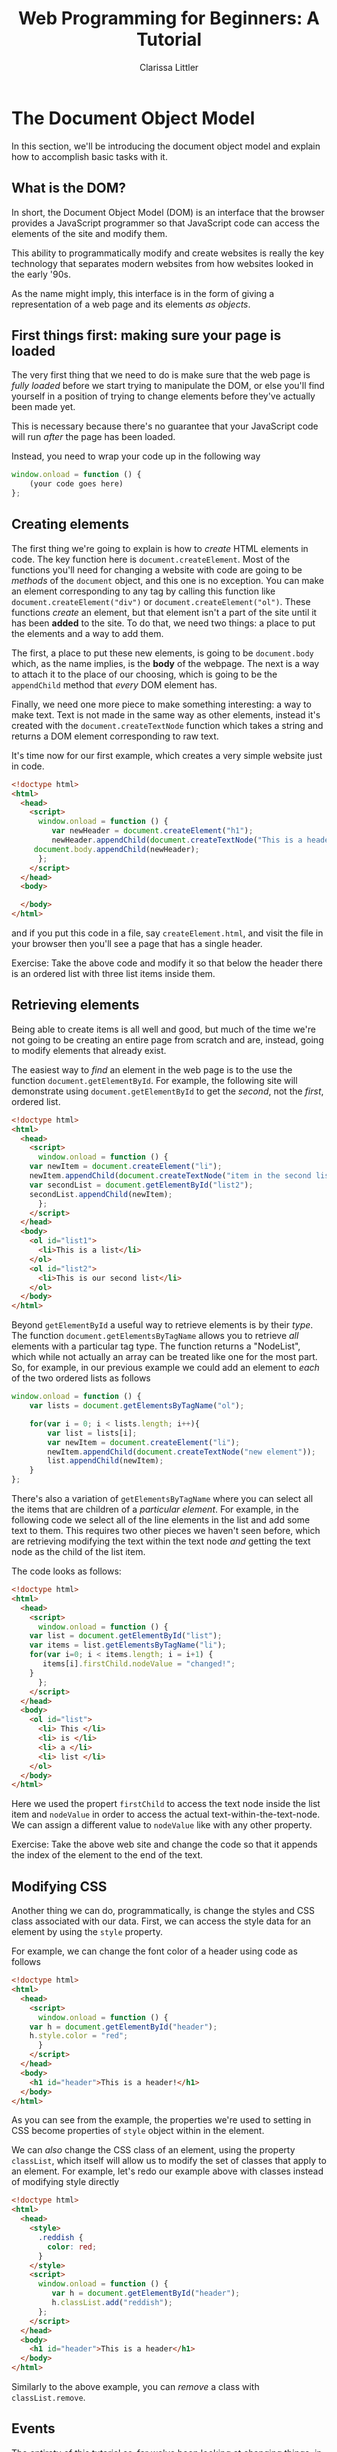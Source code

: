 #+TITLE: Web Programming for Beginners: A Tutorial
#+AUTHOR: Clarissa Littler
#+OPTIONS: toc:nil
#+LaTeX_HEADER: \usepackage{array,mathtools,amsmath}
#+LaTeX_HEADER: \usepackage{xcolor}
#+LaTeX_HEADER: \usepackage{color}
#+LaTeX_HEADER: \usepackage{framed}
#+LaTeX_HEADER: \usepackage{minted}
#+LaTeX_HEADER: \newcommand*{\carry}[1][1]{\overset{#1}}
#+LaTeX_HEADER: \newcolumntype{B}[1]{r*{#1}{@{\,}r}}
#+LaTeX_HEADER: \newcommand{\key}[1]{\textcolor{blue}{#1}}
#+LaTeX_HEADER: \definecolor{shadecolor}{gray}{0.8}
#+LaTeX_HEADER: \setlength{\parskip}{0.5em}

* The Document Object Model
  In this section, we'll be introducing the document object model and explain how to accomplish basic tasks with it.
** What is the DOM?
   In short, the Document Object Model (DOM) is an interface that the browser provides a JavaScript programmer so that JavaScript code can access the elements of the site and modify them.

   This ability to programmatically modify and create websites is really the key technology that separates modern websites from how websites looked in the early '90s.

   As the name might imply, this interface is in the form of giving a representation of a web page and its elements /as objects/.
** First things first: making sure your page is loaded
  The very first thing that we need to do is make sure that the web page is /fully loaded/ before we start trying to manipulate the DOM, or else you'll find yourself in a position of trying to change elements before they've actually been made yet. 
 
  This is necessary because there's no guarantee that your JavaScript code will run /after/ the page has been loaded.

  Instead, you need to wrap your code up in the following way

  #+BEGIN_SRC js :exports code
    window.onload = function () {
        (your code goes here) 
    };
  #+END_SRC
** Creating elements
   :PROPERTIES:
   :ORDERED:  t
   :END:

   The first thing we're going to explain is how to /create/ HTML elements in code. The key function here is =document.createElement=. Most of the functions you'll need for changing a website with code are going to be /methods/ of the =document= object, and this one is no exception. You can make an element corresponding to any tag by calling this function like =document.createElement("div")= or =document.createElement("ol")=. These functions /create/ an element, but that element isn't a part of the site until it has been *added* to the site. To do that, we need two things: a place to put the elements and a way to add them. 

   The first, a place to put these new elements, is going to be =document.body= which, as the name implies, is the *body* of the webpage. The next is a way to attach it to the place of our choosing, which is going to be the =appendChild= method that /every/ DOM element has.

   Finally, we need one more piece to make something interesting: a way to make text. Text is not made in the same way as other elements, instead it's created with the =document.createTextNode= function which takes a string and returns a DOM element corresponding to raw text.

   It's time now for our first example, which creates a very simple website just in code.

   #+BEGIN_SRC html :exports code :tangle createElement.html
     <!doctype html>
     <html>
       <head>
         <script>
           window.onload = function () {
              var newHeader = document.createElement("h1");
              newHeader.appendChild(document.createTextNode("This is a header!"));
	      document.body.appendChild(newHeader);
           };
         </script>
       </head>
       <body>

       </body>
     </html>
   #+END_SRC

and if you put this code in a file, say =createElement.html=, and visit the file in your browser then you'll see a page that has a single header.

#+LaTeX: \begin{framed}
Exercise: Take the above code and modify it so that below the header there is an ordered list with three list items inside them.
#+LaTeX: \end{framed}
** Retrieving elements
   Being able to create items is all well and good, but much of the time we're not going to be creating an entire page from scratch and are, instead, going to modify elements that already exist. 

   The easiest way to /find/ an element in the web page is to the use the function =document.getElementById=. For example, the following site will demonstrate using =document.getElementById= to get the /second/, not the /first/, ordered list.

#+BEGIN_SRC html :exports code :tangle getElement.html
  <!doctype html>
  <html>
    <head>
      <script>
        window.onload = function () {
	  var newItem = document.createElement("li");
	  newItem.appendChild(document.createTextNode("item in the second list"));
	  var secondList = document.getElementById("list2");
	  secondList.appendChild(newItem);
        };
      </script>
    </head>
    <body>
      <ol id="list1">
        <li>This is a list</li>
      </ol>
      <ol id="list2">
        <li>This is our second list</li>
      </ol>
    </body>
  </html>
#+END_SRC


Beyond =getElementById= a useful way to retrieve elements is by their /type/. The function =document.getElementsByTagName= allows you to retrieve /all/ elements with a particular tag type. The function returns a "NodeList", which while not actually an array can be treated like one for the most part. So, for example, in our previous example we could add an element to /each/ of the two ordered lists as follows

#+BEGIN_SRC html :exports none :tangle getElementsByTagName.html
  <!doctype html>
  <html>
    <head>
      <script src="getElementsByTagName.js"></script>
    </head>
    <body>
      <ol id="list1">
        <li>This is a list</li>
      </ol>
      <ol id="list2">
        <li>This is our second list</li>
      </ol>
    </body>
  </html>
#+END_SRC

#+BEGIN_SRC js :exports code :tangle getElementsByTagName.js
  window.onload = function () {
      var lists = document.getElementsByTagName("ol");
    
      for(var i = 0; i < lists.length; i++){
          var list = lists[i];
          var newItem = document.createElement("li");
          newItem.appendChild(document.createTextNode("new element"));
          list.appendChild(newItem);
      }
  };
#+END_SRC

There's also a variation of =getElementsByTagName= where you can select all the items that are children of a /particular element/. For example, in the following code we select all of the line elements in the list and add some text to them. This requires two other pieces we haven't seen before, which are retrieving modifying the text within the text node /and/ getting the text node as the child of the list item.

The code looks as follows:

#+BEGIN_SRC html :exports code :tangle listsExample.html
  <!doctype html>
  <html>
    <head>
      <script>
        window.onload = function () {
	  var list = document.getElementById("list");
	  var items = list.getElementsByTagName("li");
	  for(var i=0; i < items.length; i = i+1) {
	     items[i].firstChild.nodeValue = "changed!";
	  }
        };
      </script>
    </head>
    <body>
      <ol id="list">
        <li> This </li>
        <li> is </li>
        <li> a </li>
        <li> list </li>
      </ol>
    </body>
  </html>
#+END_SRC

Here we used the propert =firstChild= to access the text node inside the list item and =nodeValue= in order to access the actual text-within-the-text-node. We can assign a different value to =nodeValue= like with any other property.

#+LaTeX: \begin{framed}
Exercise: Take the above web site and change the code so that it appends the index of the element to the end of the text.
#+LaTeX: \end{framed}
** Modifying CSS
   Another thing we can do, programmatically, is change the styles and CSS class associated with our data. First, we can access the style data for an element by using the =style= property. 

   For example, we can change the font color of a header using code as follows

#+BEGIN_SRC html :exports code :tangle styleAccess.html
  <!doctype html>
  <html>
    <head>
      <script>
        window.onload = function () {
	  var h = document.getElementById("header");
	  h.style.color = "red";
        }
      </script>
    </head>
    <body>
      <h1 id="header">This is a header!</h1>
    </body>
  </html>
#+END_SRC


  As you can see from the example, the properties we're used to setting in CSS become properties of =style= object within in the element.

We can /also/ change the CSS class of an element, using the property =classList=, which itself will allow us to modify the set of classes that apply to an element. For example, let's redo our example above with classes instead of modifying style directly


#+BEGIN_SRC html :exports code :tangle classModify.html
  <!doctype html>
  <html>
    <head>
      <style>
        .reddish {
          color: red;
        }
      </style>
      <script>
        window.onload = function () {
           var h = document.getElementById("header");
           h.classList.add("reddish");
        };
      </script>
    </head>
    <body>
      <h1 id="header">This is a header</h1>
    </body>
  </html>
#+END_SRC


Similarly to the above example, you can /remove/ a class with =classList.remove=.

** Events
   The entirety of this tutorial so-far we've been looking at changing things, in some sense, before anything you really start using the page. There's been nothing /interactive/ yet. In order to add interactivety into our sites we need to learn about /events/ in JavaScript.

   Events are the connection between the user-interface and the code. Every time you click, type, or move your mouse the browser registers it as an /event/. Normally, nothing happens when these events fire, but you can add code that /listens/ for an event and then runs some function.

   Our first example will be the =mouseover= event. We're going to have a webpage with just a simple header that changes color when you mouse over it. To do this, we're going to /add/ an event listener to the header element for the =mouseover= event that will change the color to red and an event listener for the =mouseleave= event that will turn it back to black when you move the mouse away.


#+BEGIN_SRC html :exports code :tangle firstEvents.html
  <!doctype html>

  <html>
    <head>
      <script>
        window.onload = function () {
	   var h = document.getElementById("header");
	   
	   h.addEventListener("mouseover", function () {
	      this.style.color = "red";
	   });

	   h.addEventListener("mouseleave", function () {
	      this.style.color = "black";
	   });
        };
      </script>
    </head>
    <body>
      <h1 id="header">This is our header!</h1>
    </body>
  </html>
#+END_SRC


There are a number of other events in JavaScript. There's a general reference available through [[https://developer.mozilla.org/en-US/docs/Web/Events][Mozilla]], but it's not the most beginner friendly list of possible events. Most of the ones you'll need are things like, =mouseover=, =mouseleave=, =click= and their ilk. 

We'll look at one more quick example, this one that will create a collapsing list. We'll wrap our content in a =div= and attach the event handlers to the =div= so that the mouse events are tracked over the total size of the visible content.


#+BEGIN_SRC html :exports code :tangle collapseList.html
  <!doctype html>

  <html>
    <head>
      <script>
        window.onload = function () {
          var list = document.getElementById("list");
	  var div = document.getElementById("content");
	  div.addEventListener("mouseover", function () {
	      list.style.display = "block";
	  });
	  div.addEventListener("mouseleave", function () {
	      list.style.display = "none";
	  });
        };
      </script>
    </head>
    <body>
      <div id="content">
        <h3>Our list is below here</h3>
        <ol id="list">
	  <li>First item</li>
          <li>Second item</li>
          <li>Third item</li>
          <li>Fourth item</li>
        </ol>
      </div>
    </body>
  </html>
#+END_SRC

** Using inputs and buttons
   Our final section in this beginner's tutorial is how to use buttons and inputs in your interactive code. 

   First, buttons are rather simple: mostly you'll use them by attaching a =click= event to them and running code accordingly. Second, we'll be specifically considering text inputs but this holds true for all inputs: you use the =value= property to retrieve the data that's inside the input. For a simple text input, this means the string that's currently inside the input.

   To demonstrate all these pieces, we'll create a very very simplified to-do list page where you can add items to a list from the text input. [fn:1] 

#+BEGIN_SRC html :exports code :tangle todoTut.html
  <html>
    <head>
      <script>
        window.onload = function () {
           var inputElement = document.getElementById("input");
           var todoList = document.getElementById("list");
           var addButton = document.getElementById("add");
    
           addButton.addEventListener("click", function () {
              var itemText = document.createTextNode(inputElement.value);
              var newItem = document.createElement("li");
              newItem.appendChild(itemText);
              todoList.appendChild(newItem);
              inputElement.value = "";
           });
         
	   inputElement.addEventListener("focus", function () {
	      inputElement.style.fontWeight = "bold";
	   });

	   inputElement.addEventListener("blur", function () {
	      inputElement.style.fontWeight = "normal";
	   });
        };

      </script>
    </head>
    <body>
      <h1>Welcome to your to-do list</h1>
      <ol id="list">
      </ol>
      <input id="input" type="text"></input>
      <button id="add">Add element</button>
    </body>
  </html>
#+END_SRC

The new events we've introduced are
   + click
   + focus, which is when the element gains focus
   + blur, which is when an element loses focus
* On Servers
These sections are To Be Written
** The role of a server
** Installing Node
** Asynchronous vs. Synchronous Execution
** The Simplest Node Server

* Footnotes

[fn:1] In later sections we'll expand this to be a *real* application that allows you to delete items and synchronize them with a server
